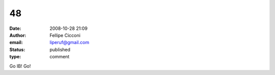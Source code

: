 48
##
:date: 2008-10-28 21:09
:author: Fellipe Cicconi
:email: liperuf@gmail.com
:status: published
:type: comment

Go IB! Go!
